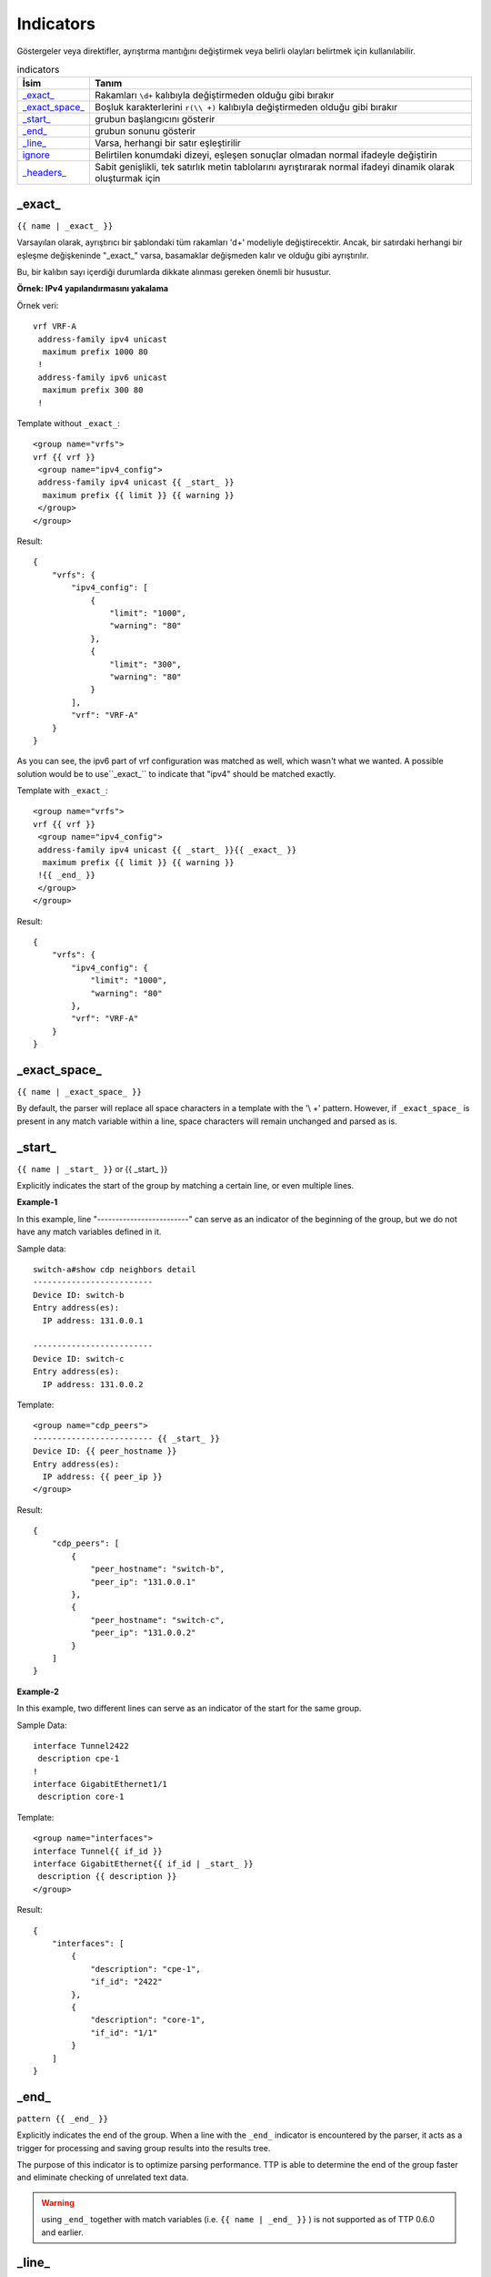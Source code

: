.. |br| raw:: html

   <br />

Indicators
================

Göstergeler veya direktifler, ayrıştırma mantığını değiştirmek veya belirli olayları belirtmek için kullanılabilir.

.. list-table:: indicators
   :widths: 10 90
   :header-rows: 1

   * - İsim
     - Tanım
   * - `_exact_`_
     - Rakamları ``\d+`` kalıbıyla değiştirmeden olduğu gibi bırakır
   * - `_exact_space_`_
     - Boşluk karakterlerini ``r(\\ +)`` kalıbıyla değiştirmeden olduğu gibi bırakır
   * - `_start_`_
     - grubun başlangıcını gösterir
   * - `_end_`_
     - grubun sonunu gösterir
   * - `_line_`_
     - Varsa, herhangi bir satır eşleştirilir
   * - `ignore`_
     - Belirtilen konumdaki dizeyi, eşleşen sonuçlar olmadan normal ifadeyle değiştirin
   * - `_headers_`_
     - Sabit genişlikli, tek satırlık metin tablolarını ayrıştırarak normal ifadeyi dinamik olarak oluşturmak için

_exact_
------------------------------------------------------------------------------
``{{ name | _exact_ }}``

Varsayılan olarak, ayrıştırıcı bir şablondaki tüm rakamları '\d+' modeliyle değiştirecektir.
Ancak, bir satırdaki herhangi bir eşleşme değişkeninde "_exact_" varsa, basamaklar değişmeden kalır ve olduğu gibi ayrıştırılır.

Bu, bir kalıbın sayı içerdiği durumlarda dikkate alınması gereken önemli bir husustur.

**Örnek: IPv4 yapılandırmasını yakalama**

Örnek veri::

 vrf VRF-A
  address-family ipv4 unicast
   maximum prefix 1000 80
  !
  address-family ipv6 unicast
   maximum prefix 300 80
  !

Template without ``_exact_``::

 <group name="vrfs">
 vrf {{ vrf }}
  <group name="ipv4_config">
  address-family ipv4 unicast {{ _start_ }}
   maximum prefix {{ limit }} {{ warning }}
  </group>
 </group>

Result::

 {
     "vrfs": {
         "ipv4_config": [
             {
                 "limit": "1000",
                 "warning": "80"
             },
             {
                 "limit": "300",
                 "warning": "80"
             }
         ],
         "vrf": "VRF-A"
     }
 }

As you can see, the ipv6 part of vrf configuration was matched as well, which wasn't what we wanted.
A possible solution would be to use``_exact_`` to indicate that "ipv4" should be matched exactly.

Template with ``_exact_``::

 <group name="vrfs">
 vrf {{ vrf }}
  <group name="ipv4_config">
  address-family ipv4 unicast {{ _start_ }}{{ _exact_ }}
   maximum prefix {{ limit }} {{ warning }}
  !{{ _end_ }}
  </group>
 </group>

Result::

 {
     "vrfs": {
         "ipv4_config": {
             "limit": "1000",
             "warning": "80"
         },
         "vrf": "VRF-A"
     }
 }

_exact_space_
------------------------------------------------------------------------------
``{{ name | _exact_space_ }}``

By default, the parser will replace all space characters in a template with the '\\ +' pattern.
However, if ``_exact_space_`` is present in any match variable within a line, space characters will remain unchanged and parsed as is.

_start_
------------------------------------------------------------------------------
``{{ name | _start_ }}`` or {{ _start_ }}

Explicitly indicates the start of the group by matching a certain line, or even multiple lines.

**Example-1**

In this example, line "-------------------------" can serve as an indicator of the beginning of the group, but we do not have any match variables defined in it.

Sample data::

 switch-a#show cdp neighbors detail
 -------------------------
 Device ID: switch-b
 Entry address(es):
   IP address: 131.0.0.1

 -------------------------
 Device ID: switch-c
 Entry address(es):
   IP address: 131.0.0.2

Template::

 <group name="cdp_peers">
 ------------------------- {{ _start_ }}
 Device ID: {{ peer_hostname }}
 Entry address(es):
   IP address: {{ peer_ip }}
 </group>

Result::

 {
     "cdp_peers": [
         {
             "peer_hostname": "switch-b",
             "peer_ip": "131.0.0.1"
         },
         {
             "peer_hostname": "switch-c",
             "peer_ip": "131.0.0.2"
         }
     ]
 }

**Example-2**

In this example, two different lines can serve as an indicator of the start for the same group.

Sample Data::

 interface Tunnel2422
  description cpe-1
 !
 interface GigabitEthernet1/1
  description core-1

Template::

 <group name="interfaces">
 interface Tunnel{{ if_id }}
 interface GigabitEthernet{{ if_id | _start_ }}
  description {{ description }}
 </group>

Result::

 {
     "interfaces": [
         {
             "description": "cpe-1",
             "if_id": "2422"
         },
         {
             "description": "core-1",
             "if_id": "1/1"
         }
     ]
 }

_end_
------------------------------------------------------------------------------
``pattern {{ _end_ }}``

Explicitly indicates the end of the group.
When a line with the ``_end_`` indicator is encountered by the parser, it acts as a trigger for processing and saving group results into the results tree.

The purpose of this indicator is to optimize parsing performance. TTP is able to determine the end of the group faster and eliminate checking of unrelated text data.

.. warning :: using ``_end_`` together with match variables (i.e. ``{{ name | _end_ }}`` ) is not supported as of TTP 0.6.0 and earlier.

_line_
------------------------------------------------------------------------------
``{{ name | _line_ }}``

The main purpose of the ``_line_`` indicator is to match and collect data that hasn't been matched by other variables.

This indicator serves two purposes. Firstly, special regex will be used to match any line in text.
Moreover, additional logic will be incorporated when a portion of text data is matched by ``_line_`` and other regular expressions simultaneously.

All TTP match variables functions can be used with ``_line_``. For instance, the ``contains`` function can be used to filter results.

TTP will only assign the last line matched by ``_line_`` to the variable. If multiple lines need to be saved, use ``joinmatches``.

.. warning:: ``_line_`` is computationally intensive and can result in longer processing times. It is recommended to use ``_end_`` together with ``_line_`` whenever possible to minimize performance impacts. As always, this can be helped by having very clear source data, as it aids avoiding false positives (i.e. undesirable matches).

**Example**

Let's say we want to get all port-security related configurations on an interface, and save them into a single match variable (``port_security_cfg``).

Template::

    <input load="text">
    interface Loopback0
     description Router-id-loopback
     ip address 192.168.0.113/24
    !
    interface Gi0/37
     description CPE_Acces
     switchport port-security
     switchport port-security maximum 5
     switchport port-security mac-address sticky
    !
    </input>

    <group>
    interface {{ interface }}
     ip address {{ ip }}/{{ mask }}
     description {{ description }}
     ip vrf {{ vrf }}
     {{ port_security_cfg | _line_ | contains("port-security") | joinmatches }}
    ! {{ _end_ }}
    </group>

Results::

    [[{   'description': 'Router-id-loopback',
          'interface': 'Loopback0',
          'ip': '192.168.0.113',
          'mask': '24'},
      {   'description': 'CPE_Acces',
          'interface': 'Gi0/37',
          'port_security_cfg': 'switchport port-security\n'
                               'switchport port-security maximum 5\n'
                               'switchport port-security mac-address sticky'}
                             ]]

ignore
------------------------------------------------------------------------------
``{{ ignore }}`` or ``{{ ignore("value") }}``

``value`` can be any of the following:

* regular expression string - regex to use to substitute a portion of the string. Default is ``\S+``, meaning any non-space character one or more times.
* template variable - name of template variable that contains regular expression to use
* built in re pattern - name of regex pattern to use, for example :ref:`Match Variables/Patterns:WORD`

.. note:: A template variable should be used if your ignore pattern contains a ``|`` (pipe) character. The pipe character is used by TTP to separate functions and cannot be used in inline regex.

The primary use case of this indicator is to ignore alpha-numerical characters that can vary, or ignore portions of the line.

**Example-1**

For the following data, we only want to extract the bia MAC address within the parentheses, ``c201.1d00.1234`` and ``c201.1d00.1111``.

Sample Data::

    FastEthernet0/0 is up, line protocol is up
      Hardware is Gt96k FE, address is c201.1d00.0000 (bia c201.1d00.1234)
      MTU 1500 bytes, BW 100000 Kbit/sec, DLY 1000 usec,
    FastEthernet0/1 is up, line protocol is up
      Hardware is Gt96k FE, address is b20a.1e00.8777 (bia c201.1d00.1111)
      MTU 1500 bytes, BW 100000 Kbit/sec, DLY 1000 usec,


We could try the following template::

    {{ interface }} is up, line protocol is up
      Hardware is Gt96k FE, address is c201.1d00.0000 (bia {{MAC}})
      MTU {{ mtu }} bytes, BW 100000 Kbit/sec, DLY 1000 usec,

But it would only match for a single case! We'd only get matches for "c201.1d00.0000", since it's hard-coded into the template.
The bia MAC address for FastEthernet0/1 would not be matched, and we would receive the following result::

    [
        [
            {
                "MAC": "c201.1d00.1234",
                "interface": "FastEthernet0/0",
                "mtu": "1500"
            },
            {
                "interface": "FastEthernet0/1",
                "mtu": "1500"
            }
        ]
    ]

Solution template::

    {{ interface }} is up, line protocol is up
      Hardware is Gt96k FE, address is {{ ignore }} (bia {{MAC}})
      MTU {{ mtu }} bytes, BW 100000 Kbit/sec, DLY 1000 usec,

Result::

    [
        [
            {
                "MAC": "c201.1d00.1234",
                "interface": "FastEthernet0/0",
                "mtu": "1500"
            },
            {
                "MAC": "c201.1d00.1111",
                "interface": "FastEthernet0/1",
                "mtu": "1500"
            }
        ]
    ]

**Example-2**

In this example, we use ``ignore`` with a template variable "pattern_var": a regex pattern that contains the pipe symbol.

Template::

    <input load="text">
    FastEthernet0/0 is up, line protocol is up
      Hardware is Gt96k FE, address is c201.1d00.0000 (bia c201.1d00.1234)
      MTU 1500 bytes, BW 100000 Kbit/sec, DLY 1000 usec,
    FastEthernet0/1 is up, line protocol is up
      Hardware is Gt96k FE, address is b20a.1e00.8777 (bia c201.1d00.1111)
      MTU 1500 bytes, BW 100000 Kbit/sec, DLY 1000 usec,
    </input>

    <vars>
    pattern_var = "\S+|\d+"
    </vars>

    <group name="interfaces">
    {{ interface }} is up, line protocol is up
      Hardware is Gt96k FE, address is {{ ignore("pattern_var") }} (bia {{MAC}})
      MTU {{ mtu }} bytes, BW 100000 Kbit/sec, DLY 1000 usec,
    </group>

Results::

    [
        [
            {
                "interfaces": [
                    {
                        "MAC": "c201.1d00.1234",
                        "interface": "FastEthernet0/0",
                        "mtu": "1500"
                    },
                    {
                        "MAC": "c201.1d00.1111",
                        "interface": "FastEthernet0/1",
                        "mtu": "1500"
                    }
                ]
            }
        ]
    ]

_headers_
------------------------------------------------------------------------------
``head1  head2 ... headN {{ _headers_ }}`` or ``head1  head2 ... headN {{ _headers_ | columns(5) }}``

When used with a line of headers, this indicator dynamically forms regular expressions for parsing fixed-width, single-line text tables.

Starting with TTP 0.8.1, the ``columns`` attribute can be used with ``_headers_``.
``columns`` is a single digit that represents the number of mandatory columns for ``_headers_`` to match.

The default value of ``columns`` is the number of headers minus 2 i.e. ``len(headers) - 2``

Calculations are made by the parser based on these headers. Column width is based on the character lengths of headers, and they are also used to dynamically form variable names.
As a result there are a number of restrictions:

* headers line must match original data to calculate correct columns width
* headers must be separated by at least one space character
* headers must be left-aligned to indicate beginning of the column
* headers cannot contain spaces - use underscores instead
* headers must be valid Python identifiers, since the parser uses them as variable names
* match variable functions are not supported for headers. Instead, group functions can be used for processing
* by default, the last column can be empty and the next to last column is optional. This can be adjusted with the ``columns`` attribute

How column width is calculated::

    Column width calculated from left to the left edge of each header:

    Port      Name               Status       Vlan       Duplex  Speed Type
    <--------><-----------------><-----------><---------><------><----><-infinite->
        C1            C2              C3           C4       C5     C6       C7

Assuming ``columns`` attribute value is 5, this regex set is formed:

* C1 - C4 are mandatory columns. Their width is represented by the regex pattern ``.{x}`` , where ``x`` is column width (represented by ``<---->`` values above)
* C5 is also mandatory, represented by the regex pattern ``.{1, x}`` , where ``x`` is columns width
* C6 is an optional column, represented by the regex pattern ``.{0, x}`` , where ``x`` is columns width
* The last column C7 is also optional, represented by the regex pattern ``.*``

**Example-1**

Template::

    <input load="text">
    Port      Name               Status       Vlan       Duplex  Speed Type
    Gi0/1     PIT-VDU213         connected    18         a-full  a-100 10/100/1000BaseTX
    Gi0/3     PIT-VDU212         notconnect   18           auto   auto 10/100/1000BaseTX
    Gi0/4                        connected    18         a-full  a-100 10/100/1000BaseTX
    Gi0/5                        notconnect   18           auto   auto 10/100/1000BaseTX
    Gi0/15                       connected    trunk        full   1000 1000BaseLX SFP
    Gi0/16    pitrs2201 te1/1/4  connected    trunk        full   1000  1000BaseLX SFP
    </input>

    <group>
    Port      Name               Status       Vlan       Duplex  Speed Type   {{ _headers_ }}
    </group>

Result::

    [[[{'Duplex': 'a-full',
        'Name': 'PIT-VDU213',
        'Port': 'Gi0/1',
        'Speed': 'a-100',
        'Status': 'connected',
        'Type': '10/100/1000BaseTX',
        'Vlan': '18'},
       {'Duplex': 'a-full',
        'Name': '',
        'Port': 'Gi0/4',
        'Speed': 'a-100',
        'Status': 'connected',
        'Type': '10/100/1000BaseTX',
        'Vlan': '18'},
       {'Duplex': 'full',
        'Name': 'pitrs2201 te1/1/4',
        'Port': 'Gi0/16',
        'Speed': '1000',
        'Status': 'connected',
        'Type': '1000BaseLX SFP',
        'Vlan': 'trunk'}]]]

**Example-2**

Header line can be indented by a number of spaces or tabs, but each tab replaced with 4 space characters to calculate column width.

Template::

    <input load="text">
       Network            Next Hop            Metric     LocPrf     Weight Path
    *>e11.11.1.111/32     12.123.12.1              0                     0 65000 ?
    *>e222.222.222.2/32   12.123.12.1              0                     0 65000 ?
    *>e333.33.333.333/32  12.123.12.1              0                     0 65000 ?
    </input>

    <group>
       Network            Next_Hop            Metric     LocPrf     Weight Path  {{ _headers_ }}
    </group>


Result::

   [[[{'LocPrf': '',
       'Metric': '0',
       'Network': '*>e11.11.1.111/32',
       'Next_Hop': '12.123.12.1',
       'Path': '65000 ?',
       'Weight': '0'},
      {'LocPrf': '',
       'Metric': '0',
       'Network': '*>e222.222.222.2/32',
       'Next_Hop': '12.123.12.1',
       'Path': '65000 ?',
       'Weight': '0'},
      {'LocPrf': '',
       'Metric': '0',
       'Network': '*>e333.33.333.333/32',
       'Next_Hop': '12.123.12.1',
       'Path': '65000 ?',
       'Weight': '0'}]]]

Example-3

This example demonstrates how to use ``columns`` attribute. Below text data has 7 distinctive columns, meaning we can adjust ``columns`` attribute value from 1 to 7 depending on results we need to produce.

Data::

    Port      Name               Status       Vlan       Duplex  Speed Type
    Gi0/1
    Gi0/2     PIT-VDU212
    Gi0/3     PIT-VDU212         notconnect
    Gi0/4     PIT-VDU212         notconnect   18
    Gi0/5     PIT-VDU212         notconnect   18         auto
    Gi0/6     PIT-VDU212         notconnect   18         auto    auto
    Gi0/7     PIT-VDU212         notconnect   18         auto    auto  10/100/1000BaseTX

Template::

    <group name="columns_7">
    Port      Name               Status       Vlan       Duplex  Speed Type   {{ _headers_ | columns(7) }}
    </group>

    <group name="columns_6">
    Port      Name               Status       Vlan       Duplex  Speed Type   {{ _headers_ | columns(6) }}
    </group>

    <group name="columns_5">
    Port      Name               Status       Vlan       Duplex  Speed Type   {{ _headers_ | columns(5) }}
    </group>

    <group name="columns_4">
    Port      Name               Status       Vlan       Duplex  Speed Type   {{ _headers_ | columns(4) }}
    </group>

    <group name="columns_3">
    Port      Name               Status       Vlan       Duplex  Speed Type   {{ _headers_ | columns(3) }}
    </group>

Result::

    [[{'columns_3': [{'Duplex': '', 'Name': 'PIT-VDU212', 'Port': 'Gi0/3', 'Speed': '', 'Status': 'notconnect', 'Type': '', 'Vlan': ''},
                     {'Duplex': '', 'Name': 'PIT-VDU212', 'Port': 'Gi0/4', 'Speed': '', 'Status': 'notconnect', 'Type': '', 'Vlan': '18'},
                     {'Duplex': 'auto', 'Name': 'PIT-VDU212', 'Port': 'Gi0/5', 'Speed': '', 'Status': 'notconnect', 'Type': '', 'Vlan': '18'},
                     {'Duplex': 'auto', 'Name': 'PIT-VDU212', 'Port': 'Gi0/6', 'Speed': 'auto', 'Status': 'notconnect', 'Type': '', 'Vlan': '18'},
                     {'Duplex': 'auto', 'Name': 'PIT-VDU212', 'Port': 'Gi0/7', 'Speed': 'auto', 'Status': 'notconnect', 'Type': '10/100/1000BaseTX', 'Vlan': '18'}],
       'columns_4': [{'Duplex': '', 'Name': 'PIT-VDU212', 'Port': 'Gi0/4', 'Speed': '', 'Status': 'notconnect', 'Type': '', 'Vlan': '18'},
                     {'Duplex': 'auto', 'Name': 'PIT-VDU212', 'Port': 'Gi0/5', 'Speed': '', 'Status': 'notconnect', 'Type': '', 'Vlan': '18'},
                     {'Duplex': 'auto', 'Name': 'PIT-VDU212', 'Port': 'Gi0/6', 'Speed': 'auto', 'Status': 'notconnect', 'Type': '', 'Vlan': '18'},
                     {'Duplex': 'auto', 'Name': 'PIT-VDU212', 'Port': 'Gi0/7', 'Speed': 'auto', 'Status': 'notconnect', 'Type': '10/100/1000BaseTX', 'Vlan': '18'}],
       'columns_5': [{'Duplex': 'auto', 'Name': 'PIT-VDU212', 'Port': 'Gi0/5', 'Speed': '', 'Status': 'notconnect', 'Type': '', 'Vlan': '18'},
                     {'Duplex': 'auto', 'Name': 'PIT-VDU212', 'Port': 'Gi0/6', 'Speed': 'auto', 'Status': 'notconnect', 'Type': '', 'Vlan': '18'},
                     {'Duplex': 'auto', 'Name': 'PIT-VDU212', 'Port': 'Gi0/7', 'Speed': 'auto', 'Status': 'notconnect', 'Type': '10/100/1000BaseTX', 'Vlan': '18'}],
       'columns_6': [{'Duplex': 'auto', 'Name': 'PIT-VDU212', 'Port': 'Gi0/6', 'Speed': 'auto', 'Status': 'notconnect', 'Type': '', 'Vlan': '18'},
                     {'Duplex': 'auto', 'Name': 'PIT-VDU212', 'Port': 'Gi0/7', 'Speed': 'auto', 'Status': 'notconnect', 'Type': '10/100/1000BaseTX', 'Vlan': '18'}],
       'columns_7': {'Duplex': 'auto', 'Name': 'PIT-VDU212', 'Port': 'Gi0/7', 'Speed': 'auto', 'Status': 'notconnect', 'Type': '10/100/1000BaseTX', 'Vlan': '18'}}]]

The smaller the value of ``columns`` attribute is, the more lines with optional/empty columns will be matched.
The larger the value is, the stricter the ``_headers_`` regex will be, producing less matches with empty columns.

